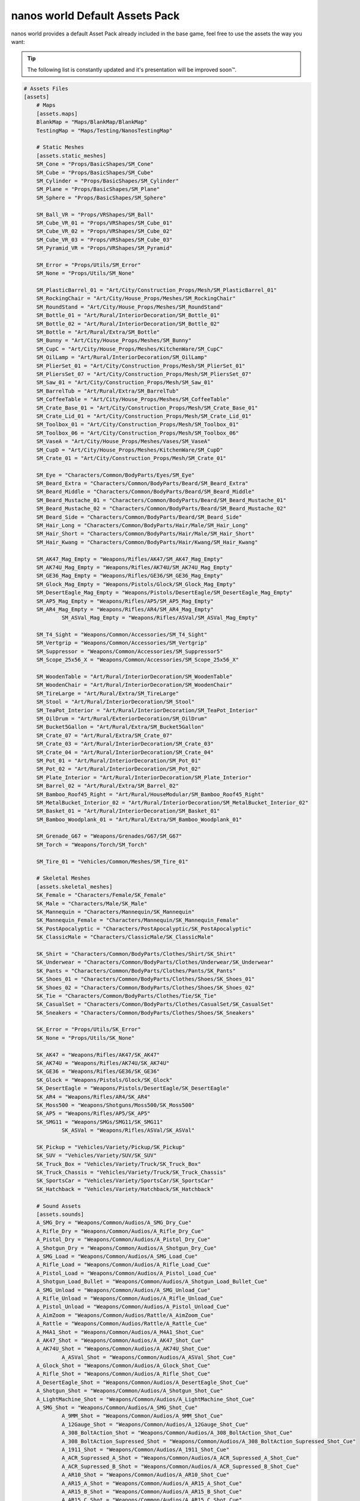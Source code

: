 .. _NanosWorldDefaultPack:

*******************************
nanos world Default Assets Pack
*******************************

.. image:: https://i.imgur.com/wSzjj5a.jpg

nanos world provides a default Asset Pack already included in the base game, feel free to use the assets the way you want:

.. tip:: The following list is constantly updated and it's presentation will be improved soon™.


.. code-block:: toml

    # Assets Files
    [assets]
        # Maps
        [assets.maps]
        BlankMap = "Maps/BlankMap/BlankMap"
        TestingMap = "Maps/Testing/NanosTestingMap"

        # Static Meshes
        [assets.static_meshes]
        SM_Cone = "Props/BasicShapes/SM_Cone"
        SM_Cube = "Props/BasicShapes/SM_Cube"
        SM_Cylinder = "Props/BasicShapes/SM_Cylinder"
        SM_Plane = "Props/BasicShapes/SM_Plane"
        SM_Sphere = "Props/BasicShapes/SM_Sphere"

        SM_Ball_VR = "Props/VRShapes/SM_Ball"
        SM_Cube_VR_01 = "Props/VRShapes/SM_Cube_01"
        SM_Cube_VR_02 = "Props/VRShapes/SM_Cube_02"
        SM_Cube_VR_03 = "Props/VRShapes/SM_Cube_03"
        SM_Pyramid_VR = "Props/VRShapes/SM_Pyramid"

        SM_Error = "Props/Utils/SM_Error"
        SM_None = "Props/Utils/SM_None"

        SM_PlasticBarrel_01 = "Art/City/Construction_Props/Mesh/SM_PlasticBarrel_01"
        SM_RockingChair = "Art/City/House_Props/Meshes/SM_RockingChair"
        SM_RoundStand = "Art/City/House_Props/Meshes/SM_RoundStand"
        SM_Bottle_01 = "Art/Rural/InteriorDecoration/SM_Bottle_01"
        SM_Bottle_02 = "Art/Rural/InteriorDecoration/SM_Bottle_02"
        SM_Bottle = "Art/Rural/Extra/SM_Bottle"
        SM_Bunny = "Art/City/House_Props/Meshes/SM_Bunny"
        SM_CupC = "Art/City/House_Props/Meshes/KitchenWare/SM_CupC"
        SM_OilLamp = "Art/Rural/InteriorDecoration/SM_OilLamp"
        SM_PlierSet_01 = "Art/City/Construction_Props/Mesh/SM_PlierSet_01"
        SM_PliersSet_07 = "Art/City/Construction_Props/Mesh/SM_PliersSet_07"
        SM_Saw_01 = "Art/City/Construction_Props/Mesh/SM_Saw_01"
        SM_BarrelTub = "Art/Rural/Extra/SM_BarrelTub"
        SM_CoffeeTable = "Art/City/House_Props/Meshes/SM_CoffeeTable"
        SM_Crate_Base_01 = "Art/City/Construction_Props/Mesh/SM_Crate_Base_01"
        SM_Crate_Lid_01 = "Art/City/Construction_Props/Mesh/SM_Crate_Lid_01"
        SM_Toolbox_01 = "Art/City/Construction_Props/Mesh/SM_Toolbox_01"
        SM_Toolbox_06 = "Art/City/Construction_Props/Mesh/SM_Toolbox_06"
        SM_VaseA = "Art/City/House_Props/Meshes/Vases/SM_VaseA"
        SM_CupD = "Art/City/House_Props/Meshes/KitchenWare/SM_CupD"
        SM_Crate_01 = "Art/City/Construction_Props/Mesh/SM_Crate_01"

        SM_Eye = "Characters/Common/BodyParts/Eyes/SM_Eye"
        SM_Beard_Extra = "Characters/Common/BodyParts/Beard/SM_Beard_Extra"
        SM_Beard_Middle = "Characters/Common/BodyParts/Beard/SM_Beard_Middle"
        SM_Beard_Mustache_01 = "Characters/Common/BodyParts/Beard/SM_Beard_Mustache_01"
        SM_Beard_Mustache_02 = "Characters/Common/BodyParts/Beard/SM_Beard_Mustache_02"
        SM_Beard_Side = "Characters/Common/BodyParts/Beard/SM_Beard_Side"
        SM_Hair_Long = "Characters/Common/BodyParts/Hair/Male/SM_Hair_Long"
        SM_Hair_Short = "Characters/Common/BodyParts/Hair/Male/SM_Hair_Short"
        SM_Hair_Kwang = "Characters/Common/BodyParts/Hair/Kwang/SM_Hair_Kwang"

        SM_AK47_Mag_Empty = "Weapons/Rifles/AK47/SM_AK47_Mag_Empty"
        SM_AK74U_Mag_Empty = "Weapons/Rifles/AK74U/SM_AK74U_Mag_Empty"
        SM_GE36_Mag_Empty = "Weapons/Rifles/GE36/SM_GE36_Mag_Empty"
        SM_Glock_Mag_Empty = "Weapons/Pistols/Glock/SM_Glock_Mag_Empty"
        SM_DesertEagle_Mag_Empty = "Weapons/Pistols/DesertEagle/SM_DesertEagle_Mag_Empty"
        SM_AP5_Mag_Empty = "Weapons/Rifles/AP5/SM_AP5_Mag_Empty"
        SM_AR4_Mag_Empty = "Weapons/Rifles/AR4/SM_AR4_Mag_Empty"
		SM_ASVal_Mag_Empty = "Weapons/Rifles/ASVal/SM_ASVal_Mag_Empty"

        SM_T4_Sight = "Weapons/Common/Accessories/SM_T4_Sight"
        SM_Vertgrip = "Weapons/Common/Accessories/SM_Vertgrip"
        SM_Suppressor = "Weapons/Common/Accessories/SM_Suppressor5"
        SM_Scope_25x56_X = "Weapons/Common/Accessories/SM_Scope_25x56_X"

        SM_WoodenTable = "Art/Rural/InteriorDecoration/SM_WoodenTable"
        SM_WoodenChair = "Art/Rural/InteriorDecoration/SM_WoodenChair"
        SM_TireLarge = "Art/Rural/Extra/SM_TireLarge"
        SM_Stool = "Art/Rural/InteriorDecoration/SM_Stool"
        SM_TeaPot_Interior = "Art/Rural/InteriorDecoration/SM_TeaPot_Interior"
        SM_OilDrum = "Art/Rural/ExteriorDecoration/SM_OilDrum"
        SM_Bucket5Gallon = "Art/Rural/Extra/SM_Bucket5Gallon"
        SM_Crate_07 = "Art/Rural/Extra/SM_Crate_07"
        SM_Crate_03 = "Art/Rural/InteriorDecoration/SM_Crate_03"
        SM_Crate_04 = "Art/Rural/InteriorDecoration/SM_Crate_04"
        SM_Pot_01 = "Art/Rural/InteriorDecoration/SM_Pot_01"
        SM_Pot_02 = "Art/Rural/InteriorDecoration/SM_Pot_02"
        SM_Plate_Interior = "Art/Rural/InteriorDecoration/SM_Plate_Interior"
        SM_Barrel_02 = "Art/Rural/Extra/SM_Barrel_02"
        SM_Bamboo_Roof45_Right = "Art/Rural/HouseModular/SM_Bamboo_Roof45_Right"
        SM_MetalBucket_Interior_02 = "Art/Rural/InteriorDecoration/SM_MetalBucket_Interior_02"
        SM_Basket_01 = "Art/Rural/InteriorDecoration/SM_Basket_01"
        SM_Bamboo_Woodplank_01 = "Art/Rural/Extra/SM_Bamboo_Woodplank_01"

        SM_Grenade_G67 = "Weapons/Grenades/G67/SM_G67"
        SM_Torch = "Weapons/Torch/SM_Torch"

        SM_Tire_01 = "Vehicles/Common/Meshes/SM_Tire_01"

        # Skeletal Meshes
        [assets.skeletal_meshes]
        SK_Female = "Characters/Female/SK_Female"
        SK_Male = "Characters/Male/SK_Male"
        SK_Mannequin = "Characters/Mannequin/SK_Mannequin"
        SK_Mannequin_Female = "Characters/Mannequin/SK_Mannequin_Female"
        SK_PostApocalyptic = "Characters/PostApocalyptic/SK_PostApocalyptic"
        SK_ClassicMale = "Characters/ClassicMale/SK_ClassicMale"

        SK_Shirt = "Characters/Common/BodyParts/Clothes/Shirt/SK_Shirt"
        SK_Underwear = "Characters/Common/BodyParts/Clothes/Underwear/SK_Underwear"
        SK_Pants = "Characters/Common/BodyParts/Clothes/Pants/SK_Pants"
        SK_Shoes_01 = "Characters/Common/BodyParts/Clothes/Shoes/SK_Shoes_01"
        SK_Shoes_02 = "Characters/Common/BodyParts/Clothes/Shoes/SK_Shoes_02"
        SK_Tie = "Characters/Common/BodyParts/Clothes/Tie/SK_Tie"
        SK_CasualSet = "Characters/Common/BodyParts/Clothes/CasualSet/SK_CasualSet"
        SK_Sneakers = "Characters/Common/BodyParts/Clothes/Shoes/SK_Sneakers"

        SK_Error = "Props/Utils/SK_Error"
        SK_None = "Props/Utils/SK_None"

        SK_AK47 = "Weapons/Rifles/AK47/SK_AK47"
        SK_AK74U = "Weapons/Rifles/AK74U/SK_AK74U"
        SK_GE36 = "Weapons/Rifles/GE36/SK_GE36"
        SK_Glock = "Weapons/Pistols/Glock/SK_Glock"
        SK_DesertEagle = "Weapons/Pistols/DesertEagle/SK_DesertEagle"
        SK_AR4 = "Weapons/Rifles/AR4/SK_AR4"
        SK_Moss500 = "Weapons/Shotguns/Moss500/SK_Moss500"
        SK_AP5 = "Weapons/Rifles/AP5/SK_AP5"
        SK_SMG11 = "Weapons/SMGs/SMG11/SK_SMG11"
		SK_ASVal = "Weapons/Rifles/ASVal/SK_ASVal"

        SK_Pickup = "Vehicles/Variety/Pickup/SK_Pickup"
        SK_SUV = "Vehicles/Variety/SUV/SK_SUV"
        SK_Truck_Box = "Vehicles/Variety/Truck/SK_Truck_Box"
        SK_Truck_Chassis = "Vehicles/Variety/Truck/SK_Truck_Chassis"
        SK_SportsCar = "Vehicles/Variety/SportsCar/SK_SportsCar"
        SK_Hatchback = "Vehicles/Variety/Hatchback/SK_Hatchback"

        # Sound Assets
        [assets.sounds]
        A_SMG_Dry = "Weapons/Common/Audios/A_SMG_Dry_Cue"
        A_Rifle_Dry = "Weapons/Common/Audios/A_Rifle_Dry_Cue"
        A_Pistol_Dry = "Weapons/Common/Audios/A_Pistol_Dry_Cue"
        A_Shotgun_Dry = "Weapons/Common/Audios/A_Shotgun_Dry_Cue"
        A_SMG_Load = "Weapons/Common/Audios/A_SMG_Load_Cue"
        A_Rifle_Load = "Weapons/Common/Audios/A_Rifle_Load_Cue"
        A_Pistol_Load = "Weapons/Common/Audios/A_Pistol_Load_Cue"
        A_Shotgun_Load_Bullet = "Weapons/Common/Audios/A_Shotgun_Load_Bullet_Cue"
        A_SMG_Unload = "Weapons/Common/Audios/A_SMG_Unload_Cue"
        A_Rifle_Unload = "Weapons/Common/Audios/A_Rifle_Unload_Cue"
        A_Pistol_Unload = "Weapons/Common/Audios/A_Pistol_Unload_Cue"
        A_AimZoom = "Weapons/Common/Audios/Rattle/A_AimZoom_Cue"
        A_Rattle = "Weapons/Common/Audios/Rattle/A_Rattle_Cue"
        A_M4A1_Shot = "Weapons/Common/Audios/A_M4A1_Shot_Cue"
        A_AK47_Shot = "Weapons/Common/Audios/A_AK47_Shot_Cue"
        A_AK74U_Shot = "Weapons/Common/Audios/A_AK74U_Shot_Cue"
		A_ASVal_Shot = "Weapons/Common/Audios/A_ASVal_Shot_Cue"
        A_Glock_Shot = "Weapons/Common/Audios/A_Glock_Shot_Cue"
        A_Rifle_Shot = "Weapons/Common/Audios/A_Rifle_Shot_Cue"
        A_DesertEagle_Shot = "Weapons/Common/Audios/A_DesertEagle_Shot_Cue"
        A_Shotgun_Shot = "Weapons/Common/Audios/A_Shotgun_Shot_Cue"
        A_LightMachine_Shot = "Weapons/Common/Audios/A_LightMachine_Shot_Cue"
        A_SMG_Shot = "Weapons/Common/Audios/A_SMG_Shot_Cue"
		A_9MM_Shot = "Weapons/Common/Audios/A_9MM_Shot_Cue"
		A_12Gauge_Shot = "Weapons/Common/Audios/A_12Gauge_Shot_Cue"
		A_308_BoltAction_Shot = "Weapons/Common/Audios/A_308_BoltAction_Shot_Cue"
		A_308_BoltAction_Supressed_Shot = "Weapons/Common/Audios/A_308_BoltAction_Supressed_Shot_Cue"
		A_1911_Shot = "Weapons/Common/Audios/A_1911_Shot_Cue"
		A_ACR_Supressed_A_Shot = "Weapons/Common/Audios/A_ACR_Supressed_A_Shot_Cue"
		A_ACR_Supressed_B_Shot = "Weapons/Common/Audios/A_ACR_Supressed_B_Shot_Cue"
		A_AR10_Shot = "Weapons/Common/Audios/A_AR10_Shot_Cue"
		A_AR15_A_Shot = "Weapons/Common/Audios/A_AR15_A_Shot_Cue"
		A_AR15_B_Shot = "Weapons/Common/Audios/A_AR15_B_Shot_Cue"
		A_AR15_C_Shot = "Weapons/Common/Audios/A_AR15_C_Shot_Cue"
		A_BerretaM9_Shot = "Weapons/Common/Audios/A_BerretaM9_Shot_Cue"
		A_DesertEagle_B_Shot = "Weapons/Common/Audios/A_DesertEagle_B_Shot_Cue"
		A_GunFire = "Weapons/Common/Audios/A_GunFire_Cue"
		A_HeavyShot = "Weapons/Common/Audios/A_HeavyShot_Cue"
		A_M82_Shot = "Weapons/Common/Audios/A_M82_Shot_Cue"
		A_P226_Shot = "Weapons/Common/Audios/A_P226_Shot_Cue"
		A_ShotgunBlast_Shot = "Weapons/Common/Audios/A_ShotgunBlast_Shot_Cue"
		A_Sniper_Shot = "Weapons/Common/Audios/A_Sniper_Shot_Cue"
		A_SniperRifle_Shot = "Weapons/Common/Audios/A_SniperRifle_Shot_Cue"
		A_Wesson500_Shot = "Weapons/Common/Audios/A_Wesson500_Shot_Cue"
        A_Explosion_Large = "Weapons/Common/Audios/A_Explosion_Large_Cue"

        A_Male_01_Death = "Characters/Common/Audios/Death/A_Male_01_Death_Cue"
        A_Male_02_Death = "Characters/Common/Audios/Death/A_Male_02_Death_Cue"
        A_Male_03_Death = "Characters/Common/Audios/Death/A_Male_03_Death_Cue"
        A_Male_04_Death = "Characters/Common/Audios/Death/A_Male_04_Death_Cue"
        A_Male_05_Death = "Characters/Common/Audios/Death/A_Male_05_Death_Cue"
        A_Male_06_Death = "Characters/Common/Audios/Death/A_Male_06_Death_Cue"

        A_Female_01_Death = "Characters/Common/Audios/Death/A_Female_01_Death_Cue"
        A_Female_02_Death = "Characters/Common/Audios/Death/A_Female_02_Death_Cue"
        A_Female_03_Death = "Characters/Common/Audios/Death/A_Female_03_Death_Cue"
        A_Female_04_Death = "Characters/Common/Audios/Death/A_Female_04_Death_Cue"
        A_Female_05_Death = "Characters/Common/Audios/Death/A_Female_05_Death_Cue"

        A_Male_01_Pain = "Characters/Common/Audios/Pain/A_Male_01_Pain_Cue"
        A_Male_02_Pain = "Characters/Common/Audios/Pain/A_Male_02_Pain_Cue"
        A_Male_03_Pain = "Characters/Common/Audios/Pain/A_Male_03_Pain_Cue"
        A_Male_04_Pain = "Characters/Common/Audios/Pain/A_Male_04_Pain_Cue"
        A_Male_05_Pain = "Characters/Common/Audios/Pain/A_Male_05_Pain_Cue"
        A_Male_06_Pain = "Characters/Common/Audios/Pain/A_Male_06_Pain_Cue"
        A_Male_07_Pain = "Characters/Common/Audios/Pain/A_Male_07_Pain_Cue"
        A_Male_08_Pain = "Characters/Common/Audios/Pain/A_Male_08_Pain_Cue"

        A_Female_01_Pain = "Characters/Common/Audios/Pain/A_Female_01_Pain_Cue"
        A_Female_02_Pain = "Characters/Common/Audios/Pain/A_Female_02_Pain_Cue"
        A_Female_03_Pain = "Characters/Common/Audios/Pain/A_Female_03_Pain_Cue"
        A_Female_04_Pain = "Characters/Common/Audios/Pain/A_Female_04_Pain_Cue"
        A_Female_05_Pain = "Characters/Common/Audios/Pain/A_Female_05_Pain_Cue"
        A_Female_06_Pain = "Characters/Common/Audios/Pain/A_Female_06_Pain_Cue"
        A_Female_07_Pain = "Characters/Common/Audios/Pain/A_Female_07_Pain_Cue"
        A_Female_08_Pain = "Characters/Common/Audios/Pain/A_Female_08_Pain_Cue"

        A_Male_01_BattleShout = "Characters/Common/Audios/BattleShout/A_Male_01_BattleShout_Cue"
        A_Male_02_BattleShout = "Characters/Common/Audios/BattleShout/A_Male_02_BattleShout_Cue"
        A_Male_03_BattleShout = "Characters/Common/Audios/BattleShout/A_Male_03_BattleShout_Cue"
        A_Male_04_BattleShout = "Characters/Common/Audios/BattleShout/A_Male_04_BattleShout_Cue"

        A_Female_01_BattleShout = "Characters/Common/Audios/BattleShout/A_Female_01_BattleShout_Cue"
        A_Female_02_BattleShout = "Characters/Common/Audios/BattleShout/A_Female_02_BattleShout_Cue"
        A_Female_03_BattleShout = "Characters/Common/Audios/BattleShout/A_Female_03_BattleShout_Cue"
        A_Female_04_BattleShout = "Characters/Common/Audios/BattleShout/A_Female_04_BattleShout_Cue"

        A_Female_Groan = "Characters/Common/Audios/Groan/A_Female_Groan_Cue"

        A_Male_01_Groan = "Characters/Common/Audios/Groan/A_Male_01_Groan_Cue"
        A_Male_02_Groan = "Characters/Common/Audios/Groan/A_Male_02_Groan_Cue"

        A_Male_01_Growl = "Characters/Common/Audios/Growl/A_Male_01_Growl_Cue"
        A_Male_02_Growl = "Characters/Common/Audios/Growl/A_Male_02_Growl_Cue"

        A_Female_01_Growl = "Characters/Common/Audios/Growl/A_Female_01_Growl_Cue"
        A_Female_02_Growl = "Characters/Common/Audios/Growl/A_Female_02_Growl_Cue"
        A_Female_03_Growl = "Characters/Common/Audios/Growl/A_Female_03_Growl_Cue"
        A_Female_04_Growl = "Characters/Common/Audios/Growl/A_Female_04_Growl_Cue"
        A_Female_05_Growl = "Characters/Common/Audios/Growl/A_Female_05_Growl_Cue"

        A_Male_01_Laugh = "Characters/Common/Audios/Laugh/A_Male_01_Laugh_Cue"
        A_Male_02_Laugh = "Characters/Common/Audios/Laugh/A_Male_02_Laugh_Cue"
        A_Male_03_Laugh = "Characters/Common/Audios/Laugh/A_Male_03_Laugh_Cue"
        A_Male_04_Laugh = "Characters/Common/Audios/Laugh/A_Male_04_Laugh_Cue"
        A_Male_05_Laugh = "Characters/Common/Audios/Laugh/A_Male_05_Laugh_Cue"
        A_Male_06_Laugh = "Characters/Common/Audios/Laugh/A_Male_06_Laugh_Cue"

        A_Female_01_Laugh = "Characters/Common/Audios/Laugh/A_Female_01_Laugh_Cue"
        A_Female_02_Laugh = "Characters/Common/Audios/Laugh/A_Female_02_Laugh_Cue"

        A_Female_01_Scream = "Characters/Common/Audios/Scream/A_Female_01_Scream_Cue"
        A_Female_02_Scream = "Characters/Common/Audios/Scream/A_Female_02_Scream_Cue"

        A_Male_01_Attack = "Characters/Common/Audios/Attack/A_Male_01_Attack_Cue"
        A_Male_02_Attack = "Characters/Common/Audios/Attack/A_Male_02_Attack_Cue"
        A_Male_03_Attack = "Characters/Common/Audios/Attack/A_Male_03_Attack_Cue"
        A_Male_04_Attack = "Characters/Common/Audios/Attack/A_Male_04_Attack_Cue"
        A_Male_05_Attack = "Characters/Common/Audios/Attack/A_Male_05_Attack_Cue"
        A_Male_06_Attack = "Characters/Common/Audios/Attack/A_Male_06_Attack_Cue"

        A_Female_01_Attack = "Characters/Common/Audios/Attack/A_Female_01_Attack_Cue"
        A_Female_02_Attack = "Characters/Common/Audios/Attack/A_Female_02_Attack_Cue"
        A_Female_03_Attack = "Characters/Common/Audios/Attack/A_Female_03_Attack_Cue"
        A_Female_04_Attack = "Characters/Common/Audios/Attack/A_Female_04_Attack_Cue"
        A_Female_05_Attack = "Characters/Common/Audios/Attack/A_Female_05_Attack_Cue"
        A_Female_06_Attack = "Characters/Common/Audios/Attack/A_Female_06_Attack_Cue"
        A_Female_07_Attack = "Characters/Common/Audios/Attack/A_Female_07_Attack_Cue"

        A_Male_01_BattleShout = "Characters/Common/Audios/BattleShout/A_Male_01_BattleShout_Cue"
        A_Male_02_BattleShout = "Characters/Common/Audios/BattleShout/A_Male_02_BattleShout_Cue"
        A_Male_03_BattleShout = "Characters/Common/Audios/BattleShout/A_Male_03_BattleShout_Cue"
        A_Male_04_BattleShout = "Characters/Common/Audios/BattleShout/A_Male_04_BattleShout_Cue"

        A_Female_01_BattleShout = "Characters/Common/Audios/BattleShout/A_Female_01_BattleShout_Cue"
        A_Female_02_BattleShout = "Characters/Common/Audios/BattleShout/A_Female_02_BattleShout_Cue"
        A_Female_03_BattleShout = "Characters/Common/Audios/BattleShout/A_Female_03_BattleShout_Cue"
        A_Female_04_BattleShout = "Characters/Common/Audios/BattleShout/A_Female_04_BattleShout_Cue"

        A_Whoosh = "Characters/Common/Audios/Actions/A_Whoosh_Cue"

        A_Male_01_Cough = "Characters/Common/Audios/Cough/A_Male_01_Cough_Cue"
        A_Male_02_Cough = "Characters/Common/Audios/Cough/A_Male_02_Cough_Cue"
        A_Male_03_Cough = "Characters/Common/Audios/Cough/A_Male_03_Cough_Cue"

        A_Female_Cough = "Characters/Common/Audios/Cough/A_Female_Cough_Cu"

        A_Male_01_Cry = "Characters/Common/Audios/Cry/A_Male_01_Cry_Cue"
        A_Male_02_Cry = "Characters/Common/Audios/Cry/A_Male_02_Cry_Cue"
        A_Male_03_Cry = "Characters/Common/Audios/Cry/A_Male_03_Cry_Cue"

        A_Female_Cry = "Characters/Common/Audios/Cry/A_Female_Cry_Cue"

        A_Male_01_Effort = "Characters/Common/Audios/Effort/A_Male_01_Effort_Cue"
        A_Male_02_Effort = "Characters/Common/Audios/Effort/A_Male_02_Effort_Cue"
        A_Male_03_Effort = "Characters/Common/Audios/Effort/A_Male_03_Effort_Cue"
        A_Male_04_Effort = "Characters/Common/Audios/Effort/A_Male_04_Effort_Cue"
        A_Male_05_Effort = "Characters/Common/Audios/Effort/A_Male_05_Effort_Cue"
        A_Male_06_Effort = "Characters/Common/Audios/Effort/A_Male_06_Effort_Cue"
        A_Male_07_Effort = "Characters/Common/Audios/Effort/A_Male_07_Effort_Cue"
        A_Male_08_Effort = "Characters/Common/Audios/Effort/A_Male_08_Effort_Cue"

        A_Female_01_Effort = "Characters/Common/Audios/Effort/A_Female_01_Effort_Cue"
        A_Female_02_Effort = "Characters/Common/Audios/Effort/A_Female_02_Effort_Cue"
        A_Female_03_Effort = "Characters/Common/Audios/Effort/A_Female_03_Effort_Cue"
        A_Female_04_Effort = "Characters/Common/Audios/Effort/A_Female_04_Effort_Cue"
        A_Female_05_Effort = "Characters/Common/Audios/Effort/A_Female_05_Effort_Cue"
        A_Female_06_Effort = "Characters/Common/Audios/Effort/A_Female_06_Effort_Cue"
        A_Female_07_Effort = "Characters/Common/Audios/Effort/A_Female_07_Effort_Cue"
        A_Female_08_Effort = "Characters/Common/Audios/Effort/A_Female_08_Effort_Cue"

        A_Male_Breath_Pant_Cue = "Characters/Common/Audios/Breath/A_Male_Breath_Pant_Cue"
        A_Male_Breath_Quick_Cue = "Characters/Common/Audios/Breath/A_Male_Breath_Quick_Cue"
        A_Male_Breath_Fast_Cue = "Characters/Common/Audios/Breath/A_Male_Breath_Fast_Cue"

        A_VR_Click_01 = "Effects/VR/A_VR_Click_01"
        A_VR_Click_02 = "Effects/VR/A_VR_Click_02"
        A_VR_Click_03 = "Effects/VR/A_VR_Click_03"
        A_VR_Close = "Effects/VR/A_VR_Close"
        A_VR_Confirm = "Effects/VR/A_VR_Confirm"
        A_VR_Grab = "Effects/VR/A_VR_Grab"
        A_VR_Ungrab = "Effects/VR/A_VR_Ungrab"
        A_VR_Negative = "Effects/VR/A_VR_Negative"
        A_VR_Open = "Effects/VR/A_VR_Open"
        A_VR_Teleport = "Effects/VR/A_VR_Teleport"

        A_Vehicle_Brake = "Vehicles/Common/Sounds/A_Vehicle_Brake_Cue"
        A_Vehicle_Horn_Bike_01 = "Vehicles/Common/Sounds/Horns/A_Vehicle_Horn_Bike_01"
        A_Vehicle_Horn_Bike_02 = "Vehicles/Common/Sounds/Horns/A_Vehicle_Horn_Bike_02"
        A_Vehicle_Horn_Bike_03 = "Vehicles/Common/Sounds/Horns/A_Vehicle_Horn_Bike_03"
        A_Vehicle_Horn_Dixie = "Vehicles/Common/Sounds/Horns/A_Vehicle_Horn_Dixie"
        A_Vehicle_Horn_Toyota = "Vehicles/Common/Sounds/Horns/A_Vehicle_Horn_Toyota"
        A_Vehicle_Door = "Vehicles/Common/Sounds/A_Vehicle_Door_Cue"
        A_Car_Engine_Start = "Vehicles/Common/Sounds/A_Car_Engine_Start_Cue"
        A_Vehicle_Engine_01 = "Vehicles/Common/Sounds/Engine/A_Vehicle_Engine_01"
        A_Vehicle_Engine_02 = "Vehicles/Common/Sounds/Engine/A_Vehicle_Engine_02"
        A_Vehicle_Engine_03 = "Vehicles/Common/Sounds/Engine/A_Vehicle_Engine_03"
        A_Vehicle_Engine_04 = "Vehicles/Common/Sounds/Engine/A_Vehicle_Engine_04"
        A_Vehicle_Engine_05 = "Vehicles/Common/Sounds/Engine/A_Vehicle_Engine_05"
        A_Vehicle_Engine_06 = "Vehicles/Common/Sounds/Engine/A_Vehicle_Engine_06"
        A_Vehicle_Engine_07 = "Vehicles/Common/Sounds/Engine/A_Vehicle_Engine_07"
        A_Vehicle_Engine_08 = "Vehicles/Common/Sounds/Engine/A_Vehicle_Engine_08"
        A_Vehicle_Engine_09 = "Vehicles/Common/Sounds/Engine/A_Vehicle_Engine_09"
        A_Vehicle_Engine_10 = "Vehicles/Common/Sounds/Engine/A_Vehicle_Engine_10"
        A_Vehicle_Engine_11 = "Vehicles/Common/Sounds/Engine/A_Vehicle_Engine_11"
        A_Vehicle_Engine_12 = "Vehicles/Common/Sounds/Engine/A_Vehicle_Engine_12"
        A_Vehicle_Engine_13 = "Vehicles/Common/Sounds/Engine/A_Vehicle_Engine_13"
        A_Vehicle_Engine_14 = "Vehicles/Common/Sounds/Engine/A_Vehicle_Engine_14"
        A_Vehicle_Engine_15 = "Vehicles/Common/Sounds/Engine/A_Vehicle_Engine_15"

        # Animation Assets
        [assets.animations]
        AM_Mannequin_Reload_Pistol = "Characters/Common/Animations/Weapons/AM_Mannequin_Reload_Pistol"
        AM_Mannequin_Reload_Rifle = "Characters/Common/Animations/Weapons/AM_Mannequin_Reload_Rifle"
        AM_Mannequin_Reload_Shotgun = "Characters/Common/Animations/Weapons/AM_Mannequin_Reload_Shotgun"
        AM_Mannequin_Sight_Fire = "Characters/Common/Animations/Weapons/AM_Mannequin_Sight_Fire"
        AM_Mannequin_Sight_Fire_Heavy = "Characters/Common/Animations/Weapons/AM_Mannequin_Sight_Fire_Heavy"

        AM_Mannequin_Taunt_YouHere = "Characters/Common/Animations/Taunts/AM_Mannequin_Taunt_YouHere"
        AM_Mannequin_Taunt_Bow = "Characters/Common/Animations/Taunts/AM_Mannequin_Taunt_Bow"
        AM_Mannequin_Taunt_ButtSlap_01 = "Characters/Common/Animations/Taunts/AM_Mannequin_Taunt_ButtSlap_01"
        AM_Mannequin_Taunt_ButtSlap_02 = "Characters/Common/Animations/Taunts/AM_Mannequin_Taunt_ButtSlap_02"
        AM_Mannequin_Taunt_CallMe = "Characters/Common/Animations/Taunts/AM_Mannequin_Taunt_CallMe"
        AM_Mannequin_Taunt_Chop = "Characters/Common/Animations/Taunts/AM_Mannequin_Taunt_Chop"
        AM_Mannequin_Taunt_Clap = "Characters/Common/Animations/Taunts/AM_Mannequin_Taunt_Clap"
        AM_Mannequin_Taunt_ComeAtMe = "Characters/Common/Animations/Taunts/AM_Mannequin_Taunt_ComeAtMe"
        AM_Mannequin_Taunt_CrossArms = "Characters/Common/Animations/Taunts/AM_Mannequin_Taunt_CrossArms"
        AM_Mannequin_Taunt_Crutch = "Characters/Common/Animations/Taunts/AM_Mannequin_Taunt_Crutch"
        AM_Mannequin_Taunt_Dab = "Characters/Common/Animations/Taunts/AM_Mannequin_Taunt_Dab"
        AM_Mannequin_Taunt_DustOff = "Characters/Common/Animations/Taunts/AM_Mannequin_Taunt_DustOff"
        AM_Mannequin_Taunt_EarCom = "Characters/Common/Animations/Taunts/AM_Mannequin_Taunt_EarCom"
        AM_Mannequin_Taunt_EyesOnYou = "Characters/Common/Animations/Taunts/AM_Mannequin_Taunt_EyesOnYou"
        AM_Mannequin_Taunt_FacePalm = "Characters/Common/Animations/Taunts/AM_Mannequin_Taunt_FacePalm"
        AM_Mannequin_Taunt_FingerGun = "Characters/Common/Animations/Taunts/AM_Mannequin_Taunt_FingerGun"
        AM_Mannequin_Taunt_FistCrush = "Characters/Common/Animations/Taunts/AM_Mannequin_Taunt_FistCrush"
        AM_Mannequin_Taunt_FistPump_01 = "Characters/Common/Animations/Taunts/AM_Mannequin_Taunt_FistPump_01"
        AM_Mannequin_Taunt_FistPump_02 = "Characters/Common/Animations/Taunts/AM_Mannequin_Taunt_FistPump_02"
        AM_Mannequin_Taunt_Flex_01 = "Characters/Common/Animations/Taunts/AM_Mannequin_Taunt_Flex_01"
        AM_Mannequin_Taunt_Flex_02 = "Characters/Common/Animations/Taunts/AM_Mannequin_Taunt_Flex_02"
        AM_Mannequin_Taunt_Flex_03 = "Characters/Common/Animations/Taunts/AM_Mannequin_Taunt_Flex_03"
        AM_Mannequin_Taunt_Halt = "Characters/Common/Animations/Taunts/AM_Mannequin_Taunt_Halt"
        AM_Mannequin_Taunt_HandOnHips = "Characters/Common/Animations/Taunts/AM_Mannequin_Taunt_HandOnHips"
        AM_Mannequin_Taunt_HandPunch = "Characters/Common/Animations/Taunts/AM_Mannequin_Taunt_HandPunch"
        AM_Mannequin_Taunt_Heart = "Characters/Common/Animations/Taunts/AM_Mannequin_Taunt_Heart"
        AM_Mannequin_Taunt_Jog = "Characters/Common/Animations/Taunts/AM_Mannequin_Taunt_Jog"
        AM_Mannequin_Taunt_Jojo = "Characters/Common/Animations/Taunts/AM_Mannequin_Taunt_Jojo"
        AM_Mannequin_Taunt_Knees = "Characters/Common/Animations/Taunts/AM_Mannequin_Taunt_Knees"
        AM_Mannequin_Taunt_Kunfu = "Characters/Common/Animations/Taunts/AM_Mannequin_Taunt_Kunfu"
        AM_Mannequin_Taunt_NeckSlit = "Characters/Common/Animations/Taunts/AM_Mannequin_Taunt_NeckSlit"
        AM_Mannequin_Taunt_OK = "Characters/Common/Animations/Taunts/AM_Mannequin_Taunt_OK"
        AM_Mannequin_Taunt_Point = "Characters/Common/Animations/Taunts/AM_Mannequin_Taunt_Point"
        AM_Mannequin_Taunt_Ponder = "Characters/Common/Animations/Taunts/AM_Mannequin_Taunt_Ponder"
        AM_Mannequin_Taunt_Praise = "Characters/Common/Animations/Taunts/AM_Mannequin_Taunt_Praise"
        AM_Mannequin_Taunt_Salute_01 = "Characters/Common/Animations/Taunts/AM_Mannequin_Taunt_Salute_01"
        AM_Mannequin_Taunt_Salute_02 = "Characters/Common/Animations/Taunts/AM_Mannequin_Taunt_Salute_02"
        AM_Mannequin_Taunt_Savage = "Characters/Common/Animations/Taunts/AM_Mannequin_Taunt_Savage"
        AM_Mannequin_Taunt_Shoosh = "Characters/Common/Animations/Taunts/AM_Mannequin_Taunt_Shoosh"
        AM_Mannequin_Taunt_Shrug = "Characters/Common/Animations/Taunts/AM_Mannequin_Taunt_Shrug"
        AM_Mannequin_Taunt_Streach = "Characters/Common/Animations/Taunts/AM_Mannequin_Taunt_Streach"
        AM_Mannequin_Taunt_Sweat = "Characters/Common/Animations/Taunts/AM_Mannequin_Taunt_Sweat"
        AM_Mannequin_Taunt_TheHeavins = "Characters/Common/Animations/Taunts/AM_Mannequin_Taunt_TheHeavins"
        AM_Mannequin_Taunt_ThumbsDown = "Characters/Common/Animations/Taunts/AM_Mannequin_Taunt_ThumbsDown"
        AM_Mannequin_Taunt_ThumbsOnEars = "Characters/Common/Animations/Taunts/AM_Mannequin_Taunt_ThumbsOnEars"
        AM_Mannequin_Taunt_ThumbsUp_01 = "Characters/Common/Animations/Taunts/AM_Mannequin_Taunt_ThumbsUp_01"
        AM_Mannequin_Taunt_ThumbsUp_02 = "Characters/Common/Animations/Taunts/AM_Mannequin_Taunt_ThumbsUp_02"
        AM_Mannequin_Taunt_Victory = "Characters/Common/Animations/Taunts/AM_Mannequin_Taunt_Victory"
        AM_Mannequin_Taunt_Watch = "Characters/Common/Animations/Taunts/AM_Mannequin_Taunt_Watch"
        AM_Mannequin_Taunt_Wave = "Characters/Common/Animations/Taunts/AM_Mannequin_Taunt_Wave"
        AM_Mannequin_Box = "Characters/Common/Animations/Poses/AM_Mannequin_Box"
        AM_Mannequin_Barrel_01 = "Characters/Common/Animations/Poses/AM_Mannequin_Barrel_01"
        AM_Mannequin_Barrel_02 = "Characters/Common/Animations/Poses/AM_Mannequin_Barrel_02"
        AM_Mannequin_Equip = "Characters/Common/Animations/Actions/AM_Mannequin_Equip"
        AM_Mannequin_Unequip = "Characters/Common/Animations/Actions/AM_Mannequin_Unequip"
        AM_Mannequin_DoorOpen_01 = "Characters/Common/Animations/Actions/AM_Mannequin_DoorOpen_01"
        AM_Mannequin_DoorOpen_02 = "Characters/Common/Animations/Actions/AM_Mannequin_DoorOpen_02"
        AM_Mannequin_DoorOpen_03 = "Characters/Common/Animations/Actions/AM_Mannequin_DoorOpen_03"
        AM_Mannequin_DoorOpen_04 = "Characters/Common/Animations/Actions/AM_Mannequin_DoorOpen_04"

        # Particles Assets
        [assets.particles]
        P_Bullet_Trail = "Weapons/Common/Effects/ParticlesSystems/Weapons/P_Bullet_Trail_System"
        P_Weapon_BarrelSmoke = "Weapons/Common/Effects/ParticlesSystems/Weapons/P_Weapon_BarrelSmoke_System"
        P_Weapon_Shells_12Gauge = "Weapons/Common/Effects/ParticlesSystems/Weapons/P_Weapon_Shells_12Gauge_System"
        P_Weapon_Shells_762x39 = "Weapons/Common/Effects/ParticlesSystems/Weapons/P_Weapon_Shells_762x39_System"
        P_Weapon_Shells_9x18 = "Weapons/Common/Effects/ParticlesSystems/Weapons/P_Weapon_Shells_9x18_System"
        P_Weapon_Shells_556x45 = "Weapons/Common/Effects/ParticlesSystems/Weapons/P_Weapon_Shells_556x45_System"
        P_Weapon_Shells_545x39 = "Weapons/Common/Effects/ParticlesSystems/Weapons/P_Weapon_Shells_545x39_System"
        P_Weapon_Shells_45ap = "Weapons/Common/Effects/ParticlesSystems/Weapons/P_Weapon_Shells_45ap_System"
        P_Weapon_Shells_9mm = "Weapons/Common/Effects/ParticlesSystems/Weapons/P_Weapon_Shells_9mm_System"
        P_Explosion = "Effects/Particles/P_Explosion"
        P_Smoke = "Effects/Particles/P_Smoke"
        P_Sparks = "Effects/Particles/P_Sparks"
        P_Fire = "Effects/Particles/P_Fire"
        P_Explosion_Dirt = "Weapons/Common/Effects/ParticlesSystems/Explosions/PS_Explosion_Dirt"
        P_Explosion_Water = "Weapons/Common/Effects/ParticlesSystems/Explosions/PS_Explosion_Water"